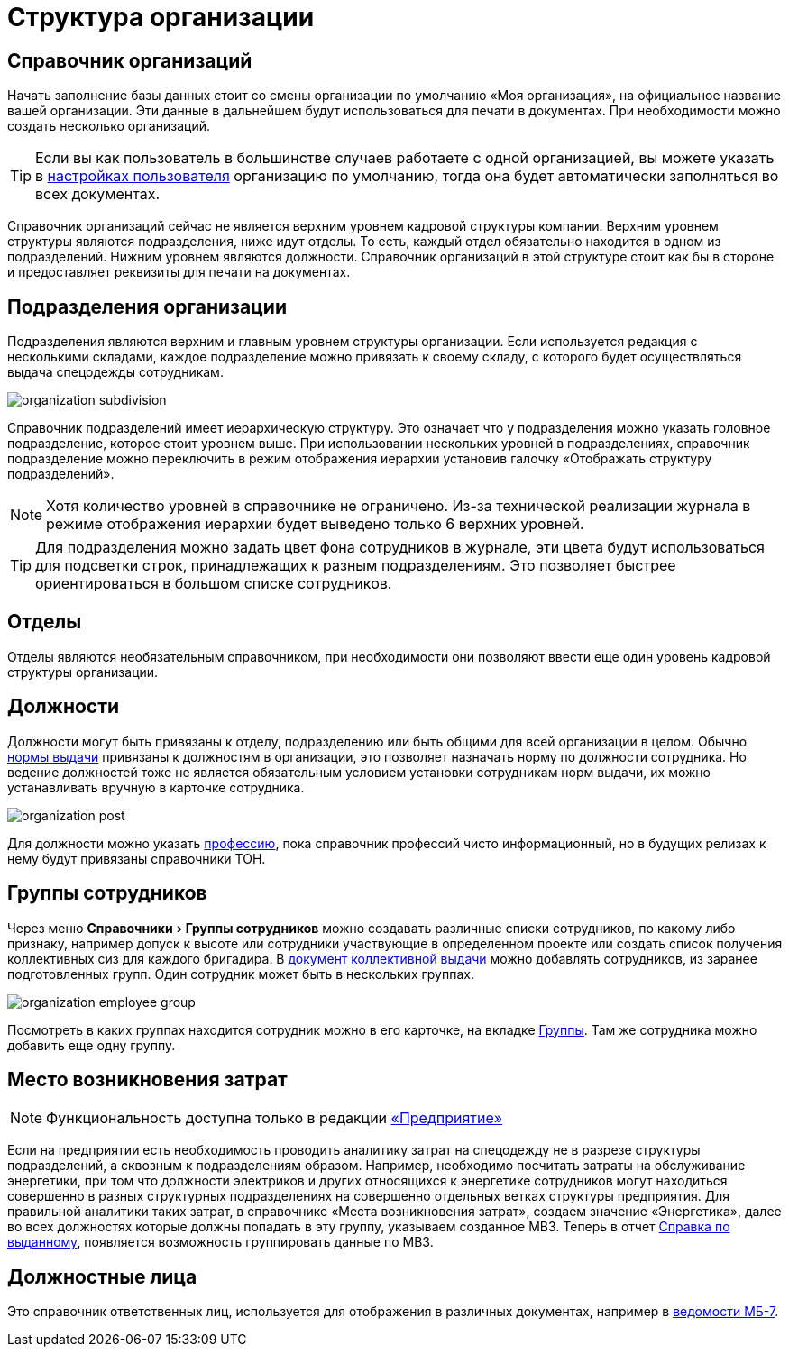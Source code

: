 = Структура организации
:experimental:

[#organizations]
== Справочник организаций

Начать заполнение базы данных стоит со смены организации по умолчанию «Моя организация», на официальное название вашей организации. Эти данные в дальнейшем будут использоваться для печати в документах. При необходимости можно создать несколько организаций. 

[TIP]
====
Если вы как пользователь в большинстве случаев работаете с одной организацией, вы можете указать в <<settings.adoc#user-settings,настройках пользователя>> организацию по умолчанию, тогда она будет автоматически заполняться во всех документах.
====

Справочник организаций сейчас не является верхним уровнем кадровой структуры компании. Верхним уровнем структуры являются подразделения, ниже идут отделы. То есть, каждый отдел обязательно находится в одном из подразделений. Нижним уровнем являются должности. Справочник организаций в этой структуре стоит как бы в стороне и предоставляет реквизиты для печати на документах.

[#subdivisions]
== Подразделения организации

Подразделения являются верхним и главным уровнем структуры организации. Если используется редакция с несколькими складами, каждое подразделение можно привязать к своему складу, с которого будет осуществляться выдача спецодежды сотрудникам.

image::organization_subdivision.png[]

Справочник подразделений имеет иерархическую структуру. Это означает что у подразделения можно указать головное подразделение, которое стоит уровнем выше. При использовании нескольких уровней в подразделениях, справочник подразделение можно переключить в режим отображения иерархии установив галочку «Отображать структуру подразделений».

NOTE: Хотя количество уровней в справочнике не ограничено. Из-за технической реализации журнала в режиме отображения иерархии будет выведено только 6 верхних уровней.

TIP: Для подразделения можно задать цвет фона сотрудников в журнале, эти цвета будут использоваться для подсветки строк, принадлежащих к разным подразделениям. Это позволяет быстрее ориентироваться в большом списке сотрудников.

[#departments]
== Отделы

Отделы являются необязательным справочником, при необходимости они позволяют ввести еще один уровень кадровой структуры организации. 

[#posts]
== Должности

Должности могут быть привязаны к отделу, подразделению или быть общими для всей организации в целом. Обычно <<regulations.adoc#norms,нормы выдачи>> привязаны к должностям в организации, это позволяет назначать норму по должности сотрудника. Но ведение должностей тоже не является обязательным условием установки сотрудникам норм выдачи, их можно устанавливать вручную в карточке сотрудника.

image::organization_post.png[]

Для должности можно указать <<regulations.adoc#proffessions,профессию>>, пока справочник профессий чисто информационный, но в будущих релизах к нему будут привязаны справочники ТОН.

[#employees-groups]
== Группы сотрудников

Через меню menu:Справочники[Группы сотрудников] можно создавать различные списки сотрудников, по какому либо признаку, например допуск к высоте или сотрудники участвующие в определенном проекте или создать список получения коллективных сиз для каждого бригадира. В <<stock-documents.adoc#collective-issue,документ коллективной выдачи>> можно добавлять сотрудников, из заранее подготовленных групп. Один сотрудник может быть в нескольких группах.

image::organization_employee-group.png[]

Посмотреть в каких группах находится сотрудник можно в его карточке, на вкладке <<employees.adoc#groups-of-employee,Группы>>. Там же сотрудника можно добавить еще одну группу.

[#employee]

[#mvz]
== Место возникновения затрат

NOTE: Функциональность доступна только в редакции https://workwear.qsolution.ru/stoimost/[«Предприятие»]

Если на предприятии есть необходимость проводить аналитику затрат на спецодежду не в разрезе структуры подразделений, а сквозным к подразделениям образом. Например, необходимо посчитать затраты на обслуживание энергетики, при том что должности электриков и других относящихся к энергетике сотрудников могут находиться совершенно в разных структурных подразделениях на совершенно отдельных ветках структуры предприятия. Для правильной аналитики таких затрат, в справочнике «Места возникновения затрат», создаем значение «Энергетика», далее во всех должностях которые должны попадать в эту группу, указываем созданное МВЗ. Теперь в отчет <<reports.adoc#amount-issued,Справка по выданному>>, появляется возможность группировать данные по МВЗ.

[#leaders]
== Должностные лица

Это справочник ответственных лиц, используется для отображения в различных документах, например в <<stock-documents.adoc#issuance-sheet,ведомости МБ-7>>.
